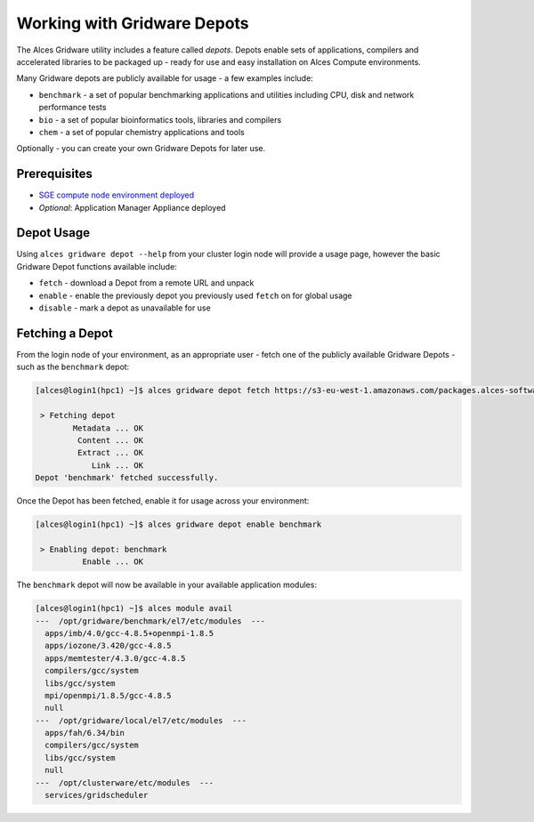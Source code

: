 .. _working-with-gridware-depots:

Working with Gridware Depots 
============================

The Alces Gridware utility includes a feature called *depots*. Depots enable sets of applications, compilers and accelerated libraries to be packaged up - ready for use and easy installation on Alces Compute environments.

Many Gridware depots are publicly available for usage - a few examples include: 

-  ``benchmark`` - a set of popular benchmarking applications and utilities including CPU, disk and network performance tests
-  ``bio`` - a set of popular bioinformatics tools, libraries and compilers 
-  ``chem`` - a set of popular chemistry applications and tools

Optionally - you can create your own Gridware Depots for later use.

Prerequisites
-------------

-  `SGE compute node environment deployed <cfn-deploy-sge-spot-cluster>`__
-  *Optional*: Application Manager Appliance deployed

Depot Usage
-----------
Using ``alces gridware depot --help`` from your cluster login node will provide a usage page, however the basic Gridware Depot functions available include: 

-  ``fetch`` - download a Depot from a remote URL and unpack
-  ``enable`` - enable the previously depot you previously used ``fetch`` on for global usage
-  ``disable`` - mark a depot as unavailable for use

Fetching a Depot
----------------
From the login node of your environment, as an appropriate user - fetch one of the publicly available Gridware Depots - such as the ``benchmark`` depot: 

.. code:: bash

    [alces@login1(hpc1) ~]$ alces gridware depot fetch https://s3-eu-west-1.amazonaws.com/packages.alces-software.com/depots/benchmark
    
     > Fetching depot
            Metadata ... OK
             Content ... OK
             Extract ... OK
                Link ... OK
    Depot 'benchmark' fetched successfully.

Once the Depot has been fetched, enable it for usage across your environment: 

.. code:: bash

    [alces@login1(hpc1) ~]$ alces gridware depot enable benchmark
    
     > Enabling depot: benchmark
              Enable ... OK

The ``benchmark`` depot will now be available in your available application modules: 

.. code:: bash

    [alces@login1(hpc1) ~]$ alces module avail
    ---  /opt/gridware/benchmark/el7/etc/modules  ---
      apps/imb/4.0/gcc-4.8.5+openmpi-1.8.5
      apps/iozone/3.420/gcc-4.8.5
      apps/memtester/4.3.0/gcc-4.8.5
      compilers/gcc/system
      libs/gcc/system
      mpi/openmpi/1.8.5/gcc-4.8.5
      null
    ---  /opt/gridware/local/el7/etc/modules  ---
      apps/fah/6.34/bin
      compilers/gcc/system
      libs/gcc/system
      null
    ---  /opt/clusterware/etc/modules  ---
      services/gridscheduler

